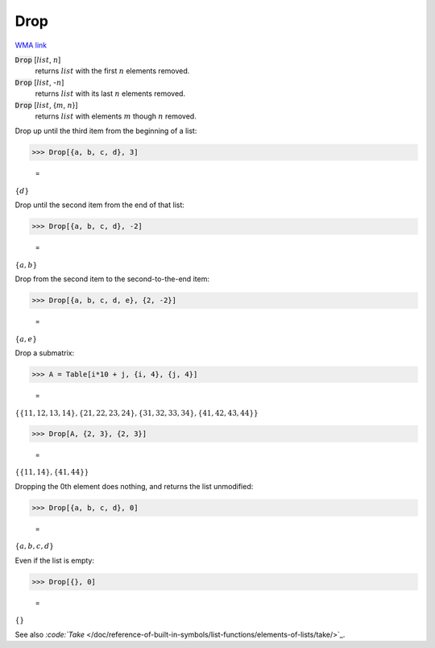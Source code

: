 Drop
====

`WMA link <https://reference.wolfram.com/language/ref/Drop.html>`_


:code:`Drop` [:math:`list`, :math:`n`]
    returns :math:`list` with the first :math:`n` elements removed.

:code:`Drop` [:math:`list`, -:math:`n`]
    returns :math:`list` with its last :math:`n` elements removed.

:code:`Drop` [:math:`list`, {:math:`m`, :math:`n`}]
    returns :math:`list` with elements :math:`m` though :math:`n` removed.





Drop up until the third item from the beginning of a list:

>>> Drop[{a, b, c, d}, 3]

    =
:math:`\left\{d\right\}`



Drop until the second item from the end of that list:

>>> Drop[{a, b, c, d}, -2]

    =
:math:`\left\{a,b\right\}`



Drop from the second item to the second-to-the-end item:

>>> Drop[{a, b, c, d, e}, {2, -2}]

    =
:math:`\left\{a,e\right\}`



Drop a submatrix:

>>> A = Table[i*10 + j, {i, 4}, {j, 4}]

    =
:math:`\left\{\left\{11,12,13,14\right\},\left\{21,22,23,24\right\},\left\{31,32,33,34\right\},\left\{41,42,43,44\right\}\right\}`


>>> Drop[A, {2, 3}, {2, 3}]

    =
:math:`\left\{\left\{11,14\right\},\left\{41,44\right\}\right\}`



Dropping the 0th element does nothing, and returns the list unmodified:

>>> Drop[{a, b, c, d}, 0]

    =
:math:`\left\{a,b,c,d\right\}`



Even if the list is empty:

>>> Drop[{}, 0]

    =
:math:`\left\{\right\}`



See also `:code:`Take`  </doc/reference-of-built-in-symbols/list-functions/elements-of-lists/take/>`_.